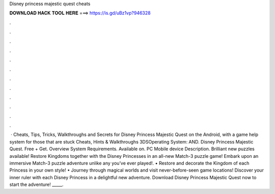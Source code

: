 Disney princess majestic quest cheats

𝐃𝐎𝐖𝐍𝐋𝐎𝐀𝐃 𝐇𝐀𝐂𝐊 𝐓𝐎𝐎𝐋 𝐇𝐄𝐑𝐄 ===> https://is.gd/uBz1vp?946328

.

.

.

.

.

.

.

.

.

.

.

.

 · Cheats, Tips, Tricks, Walkthroughs and Secrets for Disney Princess Majestic Quest on the Android, with a game help system for those that are stuck Cheats, Hints & Walkthroughs 3DSOperating System: AND. Disney Princess Majestic Quest. Free + Get. Overview System Requirements. Available on. PC Mobile device Description. Brilliant new puzzles available! Restore Kingdoms together with the Disney Princesses in an all-new Match-3 puzzle game! Embark upon an immersive Match-3 puzzle adventure unlike any you’ve ever played!. • Restore and decorate the Kingdom of each Princess in your own style! • Journey through magical worlds and visit never-before-seen game locations! Discover your inner ruler with each Disney Princess in a delightful new adventure. Download Disney Princess Majestic Quest now to start the adventure! _____.